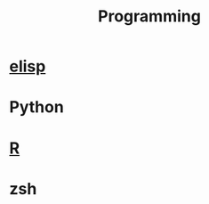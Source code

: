 :PROPERTIES:
:ID:       FC7EC087-DA24-4F75-9F05-C71C3C060EC1
:END:
#+title: Programming
#+category: Programming

* [[id:2CC161DF-B833-48D9-BF06-55AC72CEA0C9][elisp]]
* Python
* [[id:30BD7681-302E-47E5-A85A-44B1EA5B3870][R]]
* zsh
